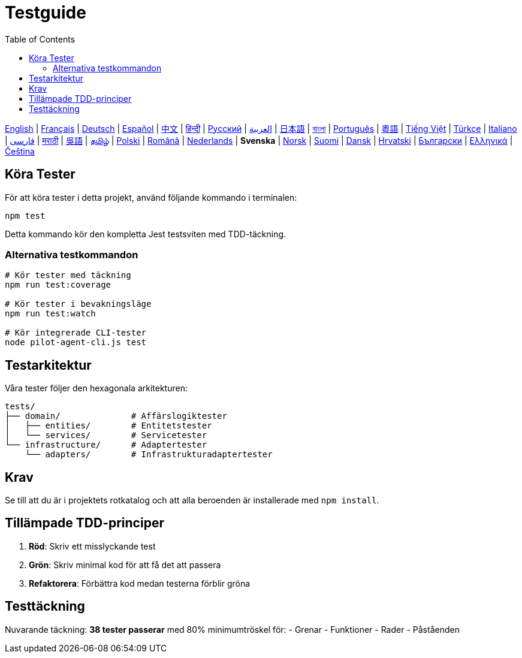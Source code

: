 = Testguide
:toc:
:lang: sv

[.lead]
link:tests.adoc[English] | link:tests-fr.adoc[Français] | link:tests-de.adoc[Deutsch] | link:tests-es.adoc[Español] | link:tests-zh.adoc[中文] | link:tests-hi.adoc[हिन्दी] | link:tests-ru.adoc[Русский] | link:tests-ar.adoc[العربية] | link:tests-ja.adoc[日本語] | link:tests-bn.adoc[বাংলা] | link:tests-pt.adoc[Português] | link:tests-yue.adoc[粵語] | link:tests-vi.adoc[Tiếng Việt] | link:tests-tr.adoc[Türkçe] | link:tests-it.adoc[Italiano] | link:tests-fa.adoc[فارسی] | link:tests-mr.adoc[मराठी] | link:tests-wuu.adoc[吳語] | link:tests-ta.adoc[தமிழ்] | link:tests-pl.adoc[Polski] | link:tests-ro.adoc[Română] | link:tests-nl.adoc[Nederlands] | *Svenska* | link:tests-no.adoc[Norsk] | link:tests-fi.adoc[Suomi] | link:tests-da.adoc[Dansk] | link:tests-hr.adoc[Hrvatski] | link:tests-bg.adoc[Български] | link:tests-el.adoc[Ελληνικά] | link:tests-cs.adoc[Čeština]

== Köra Tester

För att köra tester i detta projekt, använd följande kommando i terminalen:

[source,shell]
----
npm test
----

Detta kommando kör den kompletta Jest testsviten med TDD-täckning.

=== Alternativa testkommandon

[source,shell]
----
# Kör tester med täckning
npm run test:coverage

# Kör tester i bevakningsläge
npm run test:watch

# Kör integrerade CLI-tester
node pilot-agent-cli.js test
----

== Testarkitektur

Våra tester följer den hexagonala arkitekturen:

[source]
----
tests/
├── domain/              # Affärslogiktester
│   ├── entities/        # Entitetstester
│   └── services/        # Servicetester
└── infrastructure/      # Adaptertester
    └── adapters/        # Infrastrukturadaptertester
----

== Krav

Se till att du är i projektets rotkatalog och att alla beroenden är installerade med `npm install`.

== Tillämpade TDD-principer

. **Röd**: Skriv ett misslyckande test
. **Grön**: Skriv minimal kod för att få det att passera
. **Refaktorera**: Förbättra kod medan testerna förblir gröna

== Testtäckning

Nuvarande täckning: **38 tester passerar** med 80% minimumtröskel för:
- Grenar
- Funktioner
- Rader
- Påståenden
